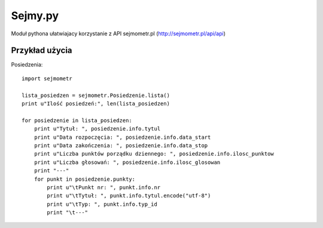 ========
Sejmy.py
========

Moduł pythona ułatwiajacy korzystanie z API sejmometr.pl
(http://sejmometr.pl/api/api)

Przykład użycia
===============

Posiedzenia::

    import sejmometr

    lista_posiedzen = sejmometr.Posiedzenie.lista()
    print u"Ilość posiedzeń:", len(lista_posiedzen)

    for posiedzenie in lista_posiedzen:
        print u"Tytuł: ", posiedzenie.info.tytul
        print u"Data rozpoczęcia: ", posiedzenie.info.data_start
        print u"Data zakończenia: ", posiedzenie.info.data_stop
        print u"Liczba punktów porządku dziennego: ", posiedzenie.info.ilosc_punktow
        print u"Liczba głosowań: ", posiedzenie.info.ilosc_glosowan
        print "---"
        for punkt in posiedzenie.punkty:
            print u"\tPunkt nr: ", punkt.info.nr
            print u"\tTytuł: ", punkt.info.tytul.encode("utf-8")
            print u"\tTyp: ", punkt.info.typ_id
            print "\t---"
